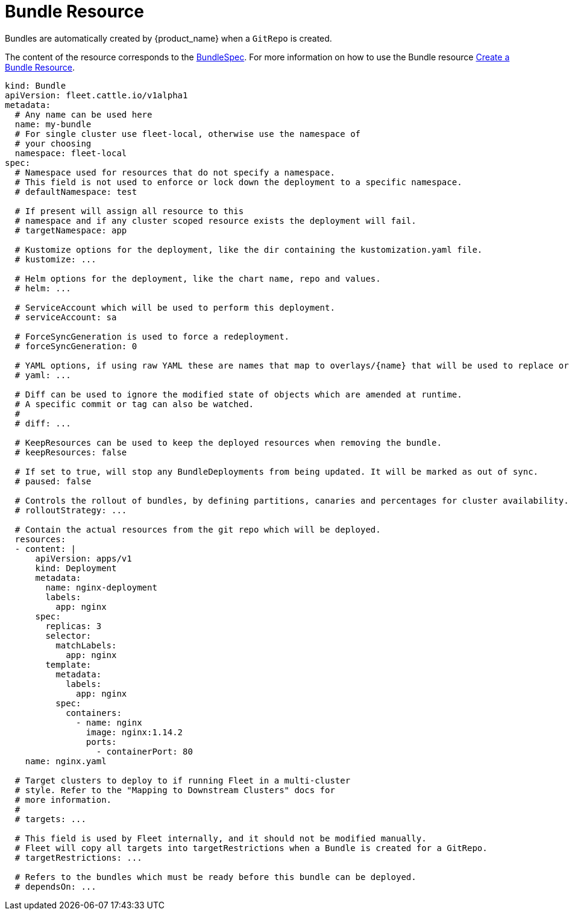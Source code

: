= Bundle Resource

Bundles are automatically created by {product_name} when a `GitRepo` is created.

The content of the resource corresponds to the xref:ref-crds#bundlespec[BundleSpec].
For more information on how to use the Bundle resource xref:bundle-add.adoc[Create a Bundle Resource].

[,yaml]
----
kind: Bundle
apiVersion: fleet.cattle.io/v1alpha1
metadata:
  # Any name can be used here
  name: my-bundle
  # For single cluster use fleet-local, otherwise use the namespace of
  # your choosing
  namespace: fleet-local
spec:
  # Namespace used for resources that do not specify a namespace.
  # This field is not used to enforce or lock down the deployment to a specific namespace.
  # defaultNamespace: test

  # If present will assign all resource to this
  # namespace and if any cluster scoped resource exists the deployment will fail.
  # targetNamespace: app

  # Kustomize options for the deployment, like the dir containing the kustomization.yaml file.
  # kustomize: ...

  # Helm options for the deployment, like the chart name, repo and values.
  # helm: ...

  # ServiceAccount which will be used to perform this deployment.
  # serviceAccount: sa

  # ForceSyncGeneration is used to force a redeployment.
  # forceSyncGeneration: 0

  # YAML options, if using raw YAML these are names that map to overlays/{name} that will be used to replace or patch a resource.
  # yaml: ...

  # Diff can be used to ignore the modified state of objects which are amended at runtime.
  # A specific commit or tag can also be watched.
  #
  # diff: ...

  # KeepResources can be used to keep the deployed resources when removing the bundle.
  # keepResources: false

  # If set to true, will stop any BundleDeployments from being updated. It will be marked as out of sync.
  # paused: false

  # Controls the rollout of bundles, by defining partitions, canaries and percentages for cluster availability.
  # rolloutStrategy: ...

  # Contain the actual resources from the git repo which will be deployed.
  resources:
  - content: |
      apiVersion: apps/v1
      kind: Deployment
      metadata:
        name: nginx-deployment
        labels:
          app: nginx
      spec:
        replicas: 3
        selector:
          matchLabels:
            app: nginx
        template:
          metadata:
            labels:
              app: nginx
          spec:
            containers:
              - name: nginx
                image: nginx:1.14.2
                ports:
                  - containerPort: 80
    name: nginx.yaml

  # Target clusters to deploy to if running Fleet in a multi-cluster
  # style. Refer to the "Mapping to Downstream Clusters" docs for
  # more information.
  #
  # targets: ...

  # This field is used by Fleet internally, and it should not be modified manually.
  # Fleet will copy all targets into targetRestrictions when a Bundle is created for a GitRepo.
  # targetRestrictions: ...

  # Refers to the bundles which must be ready before this bundle can be deployed.
  # dependsOn: ...
----
